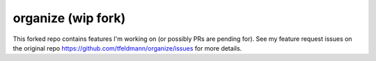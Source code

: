 organize (wip fork)
========

This forked repo contains features I'm working on (or possibly PRs are pending for). See my feature request issues on the original repo https://github.com/tfeldmann/organize/issues for more details. 
